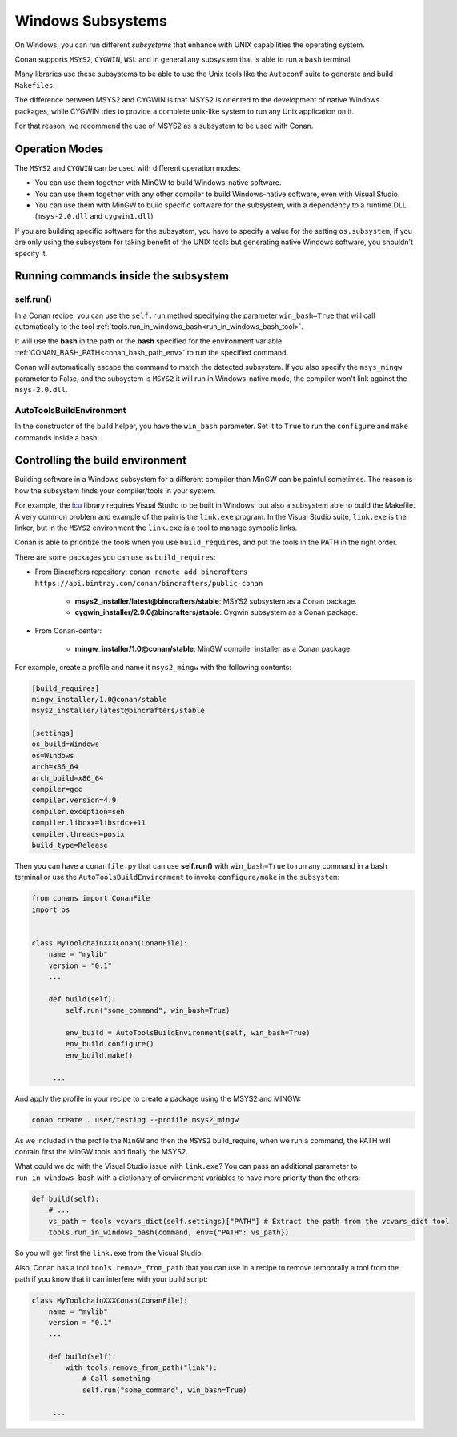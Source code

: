 .. _windows_subsystems:

Windows Subsystems
==================

On Windows, you can run different `subsystems` that enhance with UNIX capabilities the operating system.

Conan supports ``MSYS2``, ``CYGWIN``, ``WSL`` and in general any subsystem that is able to run a ``bash``
terminal.

Many libraries use these subsystems to be able to use the Unix tools like the ``Autoconf`` suite
to generate and build ``Makefiles``.

The difference between MSYS2 and CYGWIN is that MSYS2 is oriented to the development of native Windows
packages, while CYGWIN tries to provide a complete unix-like system to run any Unix application on it.

For that reason, we recommend the use of MSYS2 as a subsystem to be used with Conan.


Operation Modes
---------------

The ``MSYS2`` and ``CYGWIN`` can be used with different operation modes:

- You can use them together with  MinGW to build Windows-native software.
- You can use them together with any other compiler to build Windows-native software, even with Visual
  Studio.
- You can use them with MinGW to build specific software for the subsystem, with a dependency to a
  runtime DLL (``msys-2.0.dll`` and ``cygwin1.dll``)


If you are building specific software for the subsystem, you have to specify a value for the setting ``os.subsystem``,
if you are only using the subsystem for taking benefit of the UNIX tools but generating native Windows software, you
shouldn't specify it.


Running commands inside the subsystem
-------------------------------------

self.run()
__________

In a Conan recipe, you can use the ``self.run`` method specifying the parameter ``win_bash=True``
that will call automatically to the tool :ref:`tools.run_in_windows_bash<run_in_windows_bash_tool>`.

It will use the **bash** in the path or the **bash** specified for the environment variable :ref:`CONAN_BASH_PATH<conan_bash_path_env>`
to run the specified command.

Conan will automatically escape the command to match the detected subsystem.
If you also specify the ``msys_mingw`` parameter to False, and the subsystem is ``MSYS2`` it will
run in Windows-native mode, the compiler won't link against the ``msys-2.0.dll``.


AutoToolsBuildEnvironment
__________________________

In the constructor of the build helper, you have the ``win_bash`` parameter. Set it to ``True`` to
run the ``configure`` and ``make`` commands inside a bash.


Controlling the build environment
---------------------------------

Building software in a Windows subsystem for a different compiler than MinGW can be painful sometimes.
The reason is how the subsystem finds your compiler/tools in your system.

For example, the `icu <http://site.icu-project.org/>`_ library requires Visual Studio to be built in Windows, but also a subsystem
able to build the Makefile. A very common problem and example of the pain is the ``link.exe`` program.
In the Visual Studio suite, ``link.exe`` is the linker, but in the ``MSYS2`` environment the ``link.exe``
is a tool to manage symbolic links.

Conan is able to prioritize the tools when you use ``build_requires``, and put the tools in the PATH in
the right order.

There are some packages you can use as ``build_requires``:


- From Bincrafters repository: ``conan remote add bincrafters https://api.bintray.com/conan/bincrafters/public-conan``

    - **msys2_installer/latest@bincrafters/stable**: MSYS2 subsystem as a Conan package.
    - **cygwin_installer/2.9.0@bincrafters/stable**: Cygwin subsystem as a Conan package.

- From Conan-center:

    - **mingw_installer/1.0@conan/stable**: MinGW compiler installer as a Conan package.


For example, create a profile and name it ``msys2_mingw`` with the following contents:


.. code-block:: text

   [build_requires]
   mingw_installer/1.0@conan/stable
   msys2_installer/latest@bincrafters/stable

   [settings]
   os_build=Windows
   os=Windows
   arch=x86_64
   arch_build=x86_64
   compiler=gcc
   compiler.version=4.9
   compiler.exception=seh
   compiler.libcxx=libstdc++11
   compiler.threads=posix
   build_type=Release


Then you can have a ``conanfile.py`` that can use **self.run()** with ``win_bash=True`` to run any
command in a bash terminal or use the ``AutoToolsBuildEnvironment`` to invoke ``configure/make``
in the ``subsystem``:


.. code-block:: python

   from conans import ConanFile
   import os


   class MyToolchainXXXConan(ConanFile):
       name = "mylib"
       version = "0.1"
       ...

       def build(self):
           self.run("some_command", win_bash=True)

           env_build = AutoToolsBuildEnvironment(self, win_bash=True)
           env_build.configure()
           env_build.make()

        ...


And apply the profile in your recipe to create a package using the MSYS2 and MINGW:


.. code-block:: bash

    conan create . user/testing --profile msys2_mingw


As we included in the profile the ``MinGW`` and then the ``MSYS2`` build_require, when we run a command, the PATH
will contain first the MinGW tools and finally the MSYS2.

What could we do with the Visual Studio issue with ``link.exe``? You can pass an additional parameter to ``run_in_windows_bash``
with a dictionary of environment variables to have more priority than the others:


.. code-block:: python

    def build(self):
        # ...
        vs_path = tools.vcvars_dict(self.settings)["PATH"] # Extract the path from the vcvars_dict tool
        tools.run_in_windows_bash(command, env={"PATH": vs_path})


So you will get first the ``link.exe`` from the Visual Studio.


Also, Conan has a tool ``tools.remove_from_path`` that you can use in a recipe to remove temporally a
tool from the path if you know that it can interfere with your build script:


.. code-block:: python

   class MyToolchainXXXConan(ConanFile):
       name = "mylib"
       version = "0.1"
       ...

       def build(self):
           with tools.remove_from_path("link"):
               # Call something
               self.run("some_command", win_bash=True)

        ...


